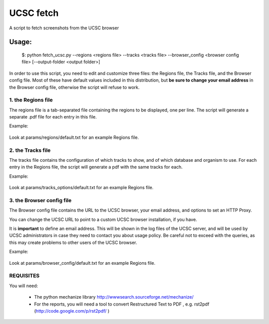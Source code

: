 =============
UCSC fetch
=============


A script to fetch screenshots from the UCSC browser


Usage:
++++++

    $: python fetch_ucsc.py --regions <regions file> --tracks <tracks file> --browser_config <browser config file> [--output-folder <output folder>]

In order to use this script, you need to edit and customize three files: the
Regions file, the Tracks file, and the Browser config file. Most of these have
default values included in this distribution, but **be sure to change your email
address** in the Browser config file, otherwise the script will refuse to work.

1. the Regions file
-------------------

The regions file is a tab-separated file containing the regions to be displayed,
one per line. The script will generate a separate .pdf file for each entry in this file.

Example:

    .. include:: params/regions/default.txt
        :literal: 

Look at params/regions/default.txt for an example Regions file.

2. the Tracks file
-------------------

The tracks file contains the configuration of which tracks to show, and of which
database and organism to use. For each entry in the Regions file, the script will generate a pdf with the same tracks for each.

Example:

    .. include:: params/tracks_options/default.txt
        :literal: 

Look at params/tracks_options/default.txt for an example Regions file.

3. the Browser config file
---------------------------

The Browser config file contains the URL to the UCSC browser, your email
address, and options to set an HTTP Proxy.

You can change the UCSC URL to point to a custom UCSC browser installation, if
you have.

It is **important** to define an email address. This will be shown in the log
files of the UCSC server, and will be used by UCSC administrators in case they
need to contact you about usage policy. Be careful not to exceed with the
queries, as this may create problems to other users of the UCSC browser.

Example: 

    .. include:: params/browser_config/default.txt
        :literal: 

Look at params/browser_config/default.txt for an example Regions file.



REQUISITES
------------

You will need:

 * The python mechanize library http://wwwsearch.sourceforge.net/mechanize/
 * For the reports, you will need a tool to convert Restructured Text to PDF , e.g. rst2pdf (http://code.google.com/p/rst2pdf/ )
